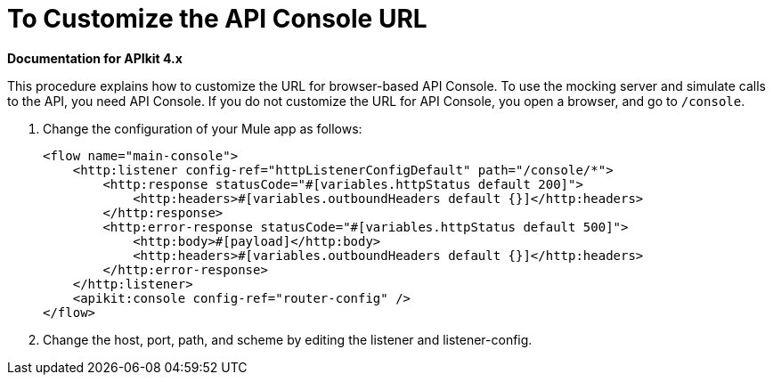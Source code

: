 = To Customize the API Console URL

*Documentation for APIkit 4.x*

This procedure explains how to customize the URL for browser-based API Console. To use the mocking server and simulate calls to the API, you need API Console. If you do not customize the URL for API Console, you open a browser, and go to `/console`. 

. Change the configuration of your Mule app as follows:
+
[source,xml,linenums]
----
<flow name="main-console">
    <http:listener config-ref="httpListenerConfigDefault" path="/console/*">
        <http:response statusCode="#[variables.httpStatus default 200]">
            <http:headers>#[variables.outboundHeaders default {}]</http:headers>
        </http:response>
        <http:error-response statusCode="#[variables.httpStatus default 500]">
            <http:body>#[payload]</http:body>
            <http:headers>#[variables.outboundHeaders default {}]</http:headers>
        </http:error-response>
    </http:listener>
    <apikit:console config-ref="router-config" />
</flow>
----
+
. Change the host, port, path, and scheme by editing the listener and listener-config.